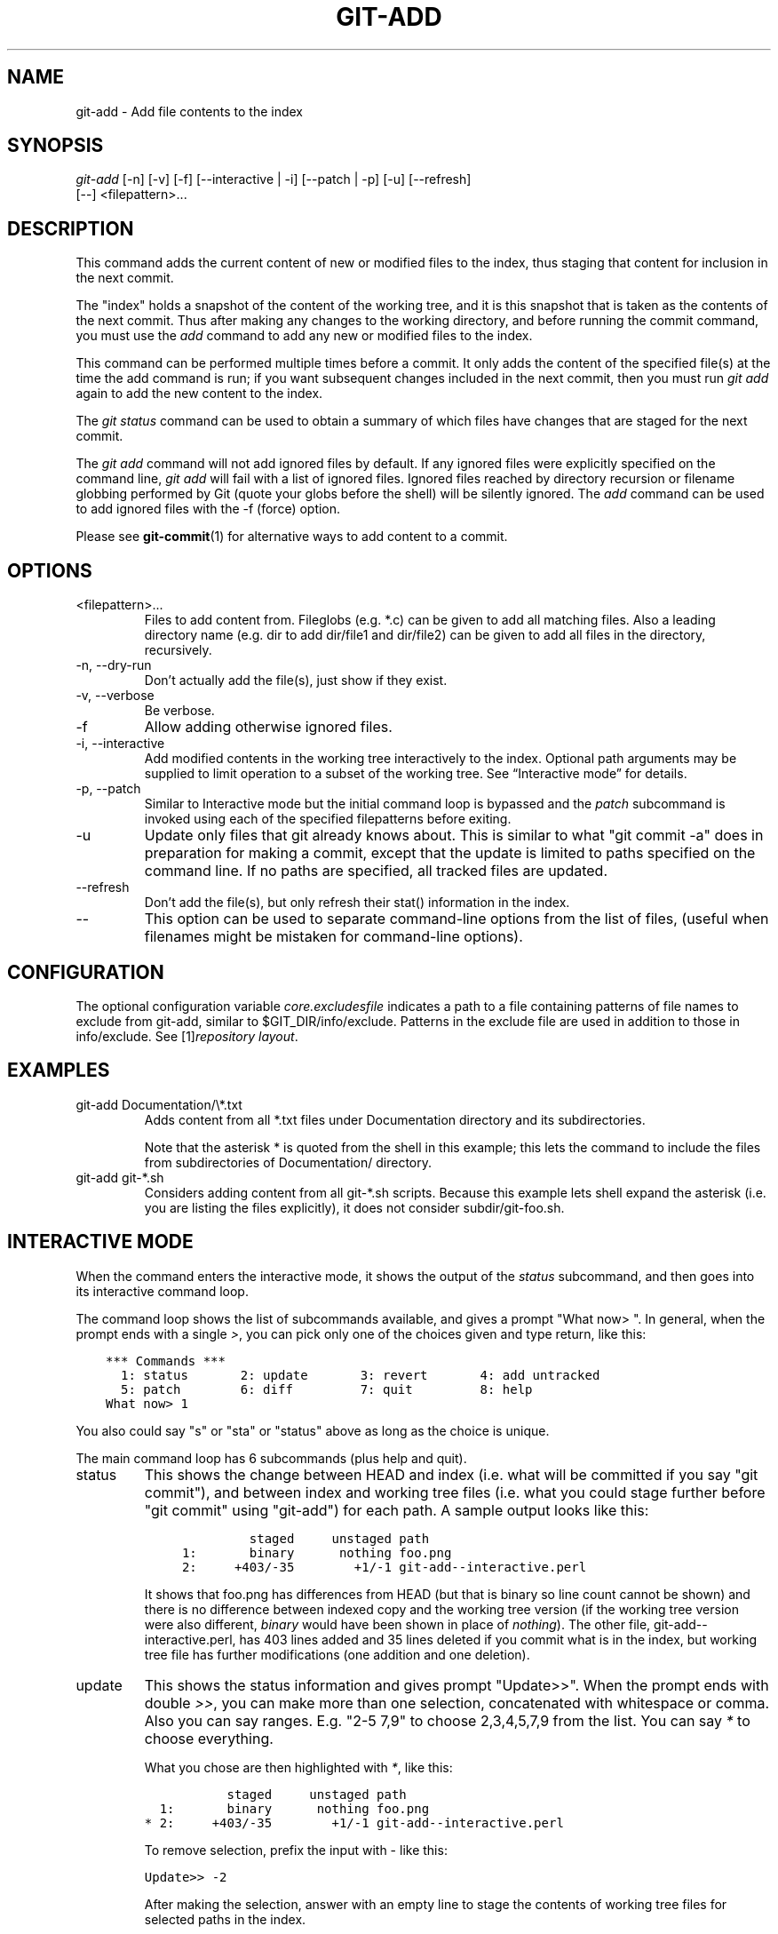 .\" ** You probably do not want to edit this file directly **
.\" It was generated using the DocBook XSL Stylesheets (version 1.69.1).
.\" Instead of manually editing it, you probably should edit the DocBook XML
.\" source for it and then use the DocBook XSL Stylesheets to regenerate it.
.TH "GIT\-ADD" "1" "12/13/2007" "Git 1.5.4.rc0" "Git Manual"
.\" disable hyphenation
.nh
.\" disable justification (adjust text to left margin only)
.ad l
.SH "NAME"
git\-add \- Add file contents to the index
.SH "SYNOPSIS"
.sp
.nf
\fIgit\-add\fR [\-n] [\-v] [\-f] [\-\-interactive | \-i] [\-\-patch | \-p] [\-u] [\-\-refresh]
          [\-\-] <filepattern>\&...
.fi
.SH "DESCRIPTION"
This command adds the current content of new or modified files to the index, thus staging that content for inclusion in the next commit.

The "index" holds a snapshot of the content of the working tree, and it is this snapshot that is taken as the contents of the next commit. Thus after making any changes to the working directory, and before running the commit command, you must use the \fIadd\fR command to add any new or modified files to the index.

This command can be performed multiple times before a commit. It only adds the content of the specified file(s) at the time the add command is run; if you want subsequent changes included in the next commit, then you must run \fIgit add\fR again to add the new content to the index.

The \fIgit status\fR command can be used to obtain a summary of which files have changes that are staged for the next commit.

The \fIgit add\fR command will not add ignored files by default. If any ignored files were explicitly specified on the command line, \fIgit add\fR will fail with a list of ignored files. Ignored files reached by directory recursion or filename globbing performed by Git (quote your globs before the shell) will be silently ignored. The \fIadd\fR command can be used to add ignored files with the \-f (force) option.

Please see \fBgit\-commit\fR(1) for alternative ways to add content to a commit.
.SH "OPTIONS"
.TP
<filepattern>\&...
Files to add content from. Fileglobs (e.g. *.c) can be given to add all matching files. Also a leading directory name (e.g. dir to add dir/file1 and dir/file2) can be given to add all files in the directory, recursively.
.TP
\-n, \-\-dry\-run
Don't actually add the file(s), just show if they exist.
.TP
\-v, \-\-verbose
Be verbose.
.TP
\-f
Allow adding otherwise ignored files.
.TP
\-i, \-\-interactive
Add modified contents in the working tree interactively to the index. Optional path arguments may be supplied to limit operation to a subset of the working tree. See \(lqInteractive mode\(rq for details.
.TP
\-p, \-\-patch
Similar to Interactive mode but the initial command loop is bypassed and the \fIpatch\fR subcommand is invoked using each of the specified filepatterns before exiting.
.TP
\-u
Update only files that git already knows about. This is similar to what "git commit \-a" does in preparation for making a commit, except that the update is limited to paths specified on the command line. If no paths are specified, all tracked files are updated.
.TP
\-\-refresh
Don't add the file(s), but only refresh their stat() information in the index.
.TP
\-\-
This option can be used to separate command\-line options from the list of files, (useful when filenames might be mistaken for command\-line options).
.SH "CONFIGURATION"
The optional configuration variable \fIcore.excludesfile\fR indicates a path to a file containing patterns of file names to exclude from git\-add, similar to $GIT_DIR/info/exclude. Patterns in the exclude file are used in addition to those in info/exclude. See [1]\&\fIrepository layout\fR.
.SH "EXAMPLES"
.TP
git\-add Documentation/\\*.txt
Adds content from all *.txt files under Documentation directory and its subdirectories.

Note that the asterisk * is quoted from the shell in this example; this lets the command to include the files from subdirectories of Documentation/ directory.
.TP
git\-add git\-*.sh
Considers adding content from all git\-*.sh scripts. Because this example lets shell expand the asterisk (i.e. you are listing the files explicitly), it does not consider subdir/git\-foo.sh.
.SH "INTERACTIVE MODE"
When the command enters the interactive mode, it shows the output of the \fIstatus\fR subcommand, and then goes into its interactive command loop.

The command loop shows the list of subcommands available, and gives a prompt "What now> ". In general, when the prompt ends with a single \fI>\fR, you can pick only one of the choices given and type return, like this:
.sp
.nf
.ft C
    *** Commands ***
      1: status       2: update       3: revert       4: add untracked
      5: patch        6: diff         7: quit         8: help
    What now> 1
.ft

.fi
You also could say "s" or "sta" or "status" above as long as the choice is unique.

The main command loop has 6 subcommands (plus help and quit).
.TP
status
This shows the change between HEAD and index (i.e. what will be committed if you say "git commit"), and between index and working tree files (i.e. what you could stage further before "git commit" using "git\-add") for each path. A sample output looks like this:
.sp
.nf
.ft C
              staged     unstaged path
     1:       binary      nothing foo.png
     2:     +403/\-35        +1/\-1 git\-add\-\-interactive.perl
.ft

.fi
It shows that foo.png has differences from HEAD (but that is binary so line count cannot be shown) and there is no difference between indexed copy and the working tree version (if the working tree version were also different, \fIbinary\fR would have been shown in place of \fInothing\fR). The other file, git\-add\-\-interactive.perl, has 403 lines added and 35 lines deleted if you commit what is in the index, but working tree file has further modifications (one addition and one deletion).
.TP
update
This shows the status information and gives prompt "Update>>". When the prompt ends with double \fI>>\fR, you can make more than one selection, concatenated with whitespace or comma. Also you can say ranges. E.g. "2\-5 7,9" to choose 2,3,4,5,7,9 from the list. You can say \fI*\fR to choose everything.

What you chose are then highlighted with \fI*\fR, like this:
.sp
.nf
.ft C
           staged     unstaged path
  1:       binary      nothing foo.png
* 2:     +403/\-35        +1/\-1 git\-add\-\-interactive.perl
.ft

.fi
To remove selection, prefix the input with \- like this:
.sp
.nf
.ft C
Update>> \-2
.ft

.fi
After making the selection, answer with an empty line to stage the contents of working tree files for selected paths in the index.
.TP
revert
This has a very similar UI to \fIupdate\fR, and the staged information for selected paths are reverted to that of the HEAD version. Reverting new paths makes them untracked.
.TP
add untracked
This has a very similar UI to \fIupdate\fR and \fIrevert\fR, and lets you add untracked paths to the index.
.TP
patch
This lets you choose one path out of \fIstatus\fR like selection. After choosing the path, it presents diff between the index and the working tree file and asks you if you want to stage the change of each hunk. You can say:
.sp
.nf
y \- add the change from that hunk to index
n \- do not add the change from that hunk to index
a \- add the change from that hunk and all the rest to index
d \- do not the change from that hunk nor any of the rest to index
j \- do not decide on this hunk now, and view the next
    undecided hunk
J \- do not decide on this hunk now, and view the next hunk
k \- do not decide on this hunk now, and view the previous
    undecided hunk
K \- do not decide on this hunk now, and view the previous hunk
s \- split the current hunk into smaller hunks
? \- print help
.fi
After deciding the fate for all hunks, if there is any hunk that was chosen, the index is updated with the selected hunks.
.TP
diff
This lets you review what will be committed (i.e. between HEAD and index).
.SH "SEE ALSO"
\fBgit\-status\fR(1) \fBgit\-rm\fR(1) \fBgit\-reset\fR(1) \fBgit\-mv\fR(1) \fBgit\-commit\fR(1) \fBgit\-update\-index\fR(1)
.SH "AUTHOR"
Written by Linus Torvalds <torvalds@osdl.org>
.SH "DOCUMENTATION"
Documentation by Junio C Hamano and the git\-list <git@vger.kernel.org>.
.SH "GIT"
Part of the \fBgit\fR(7) suite
.SH "REFERENCES"
.TP 3
1.\ repository layout
\%repository\-layout.html
